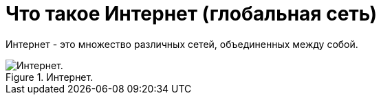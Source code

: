 = Что такое Интернет (глобальная сеть)

Интернет - это множество различных сетей, объединенных между собой.

.Интернет.
image::{docdir}/images/internet.png[Интернет.]